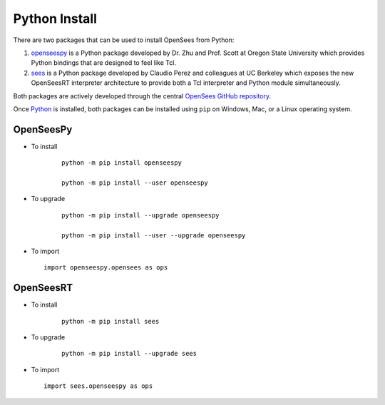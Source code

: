
Python Install
==============

There are two packages that can be used to install OpenSees from Python:

1. `openseespy <https://pypi.org/project/openseespy>`_ is a Python package developed by Dr. Zhu and Prof. Scott at Oregon State University which provides Python bindings that are designed to feel like Tcl.
2. `sees <https://pypi.org/project/sees>`_ is a Python package developed by Claudio Perez and colleagues at UC Berkeley which exposes the new OpenSeesRT interpreter architecture to provide both a Tcl interpreter and Python module simultaneously.

Both packages are actively developed through the central `OpenSees GitHub repository <https://github.com/OpenSees/OpenSees>`_.

Once `Python <https://python.org>`_ is installed, both packages can be installed using ``pip`` on Windows, Mac, or a Linux operating system.



OpenSeesPy
----------

* To install

   ::

      python -m pip install openseespy

      python -m pip install --user openseespy

* To upgrade

   ::

      python -m pip install --upgrade openseespy

      python -m pip install --user --upgrade openseespy
 
* To import

  ::

     import openseespy.opensees as ops


OpenSeesRT
----------

* To install

   ::

      python -m pip install sees


* To upgrade

   ::

      python -m pip install --upgrade sees


* To import

  ::

     import sees.openseespy as ops


